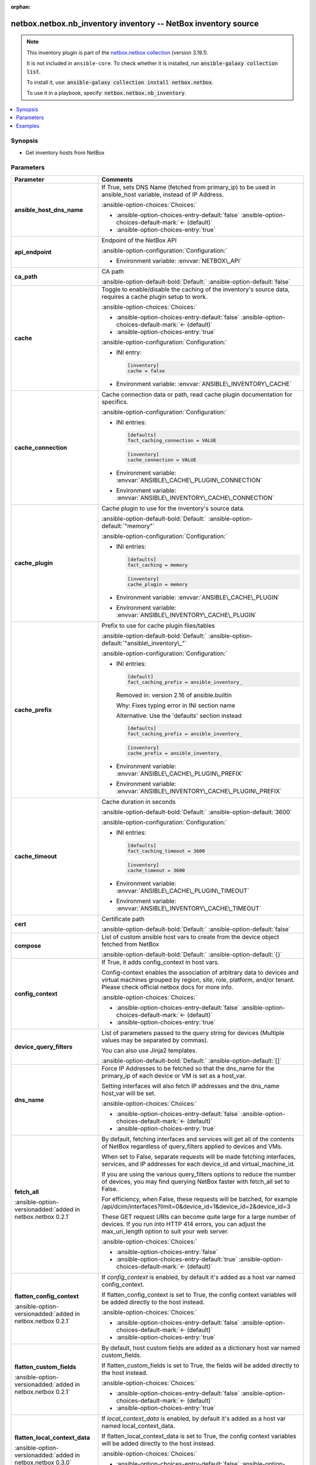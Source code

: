 
.. Document meta

:orphan:

.. |antsibull-internal-nbsp| unicode:: 0xA0
    :trim:

.. meta::
  :antsibull-docs: 2.11.0

.. Anchors

.. _ansible_collections.netbox.netbox.nb_inventory_inventory:

.. Anchors: short name for ansible.builtin

.. Title

netbox.netbox.nb_inventory inventory -- NetBox inventory source
+++++++++++++++++++++++++++++++++++++++++++++++++++++++++++++++

.. Collection note

.. note::
    This inventory plugin is part of the `netbox.netbox collection <https://galaxy.ansible.com/ui/repo/published/netbox/netbox/>`_ (version 3.19.1).

    It is not included in ``ansible-core``.
    To check whether it is installed, run :code:`ansible-galaxy collection list`.

    To install it, use: :code:`ansible-galaxy collection install netbox.netbox`.

    To use it in a playbook, specify: :code:`netbox.netbox.nb_inventory`.

.. version_added


.. contents::
   :local:
   :depth: 1

.. Deprecated


Synopsis
--------

.. Description

- Get inventory hosts from NetBox


.. Aliases


.. Requirements






.. Options

Parameters
----------

.. tabularcolumns:: \X{1}{3}\X{2}{3}

.. list-table::
  :width: 100%
  :widths: auto
  :header-rows: 1
  :class: longtable ansible-option-table

  * - Parameter
    - Comments

  * - .. raw:: html

        <div class="ansible-option-cell">
        <div class="ansibleOptionAnchor" id="parameter-ansible_host_dns_name"></div>

      .. _ansible_collections.netbox.netbox.nb_inventory_inventory__parameter-ansible_host_dns_name:

      .. rst-class:: ansible-option-title

      **ansible_host_dns_name**

      .. raw:: html

        <a class="ansibleOptionLink" href="#parameter-ansible_host_dns_name" title="Permalink to this option"></a>

      .. ansible-option-type-line::

        :ansible-option-type:`boolean`




      .. raw:: html

        </div>

    - .. raw:: html

        <div class="ansible-option-cell">

      If True, sets DNS Name (fetched from primary\_ip) to be used in ansible\_host variable, instead of IP Address.


      .. rst-class:: ansible-option-line

      :ansible-option-choices:`Choices:`

      - :ansible-option-choices-entry-default:`false` :ansible-option-choices-default-mark:`← (default)`
      - :ansible-option-choices-entry:`true`


      .. raw:: html

        </div>

  * - .. raw:: html

        <div class="ansible-option-cell">
        <div class="ansibleOptionAnchor" id="parameter-api_endpoint"></div>

      .. _ansible_collections.netbox.netbox.nb_inventory_inventory__parameter-api_endpoint:

      .. rst-class:: ansible-option-title

      **api_endpoint**

      .. raw:: html

        <a class="ansibleOptionLink" href="#parameter-api_endpoint" title="Permalink to this option"></a>

      .. ansible-option-type-line::

        :ansible-option-type:`string` / :ansible-option-required:`required`




      .. raw:: html

        </div>

    - .. raw:: html

        <div class="ansible-option-cell">

      Endpoint of the NetBox API


      .. rst-class:: ansible-option-line

      :ansible-option-configuration:`Configuration:`

      - Environment variable: :envvar:`NETBOX\_API`


      .. raw:: html

        </div>

  * - .. raw:: html

        <div class="ansible-option-cell">
        <div class="ansibleOptionAnchor" id="parameter-ca_path"></div>

      .. _ansible_collections.netbox.netbox.nb_inventory_inventory__parameter-ca_path:

      .. rst-class:: ansible-option-title

      **ca_path**

      .. raw:: html

        <a class="ansibleOptionLink" href="#parameter-ca_path" title="Permalink to this option"></a>

      .. ansible-option-type-line::

        :ansible-option-type:`string`




      .. raw:: html

        </div>

    - .. raw:: html

        <div class="ansible-option-cell">

      CA path


      .. rst-class:: ansible-option-line

      :ansible-option-default-bold:`Default:` :ansible-option-default:`false`

      .. raw:: html

        </div>

  * - .. raw:: html

        <div class="ansible-option-cell">
        <div class="ansibleOptionAnchor" id="parameter-cache"></div>

      .. _ansible_collections.netbox.netbox.nb_inventory_inventory__parameter-cache:

      .. rst-class:: ansible-option-title

      **cache**

      .. raw:: html

        <a class="ansibleOptionLink" href="#parameter-cache" title="Permalink to this option"></a>

      .. ansible-option-type-line::

        :ansible-option-type:`boolean`




      .. raw:: html

        </div>

    - .. raw:: html

        <div class="ansible-option-cell">

      Toggle to enable/disable the caching of the inventory's source data, requires a cache plugin setup to work.


      .. rst-class:: ansible-option-line

      :ansible-option-choices:`Choices:`

      - :ansible-option-choices-entry-default:`false` :ansible-option-choices-default-mark:`← (default)`
      - :ansible-option-choices-entry:`true`


      .. rst-class:: ansible-option-line

      :ansible-option-configuration:`Configuration:`

      - INI entry:

        .. code-block::

          [inventory]
          cache = false


      - Environment variable: :envvar:`ANSIBLE\_INVENTORY\_CACHE`


      .. raw:: html

        </div>

  * - .. raw:: html

        <div class="ansible-option-cell">
        <div class="ansibleOptionAnchor" id="parameter-cache_connection"></div>

      .. _ansible_collections.netbox.netbox.nb_inventory_inventory__parameter-cache_connection:

      .. rst-class:: ansible-option-title

      **cache_connection**

      .. raw:: html

        <a class="ansibleOptionLink" href="#parameter-cache_connection" title="Permalink to this option"></a>

      .. ansible-option-type-line::

        :ansible-option-type:`string`




      .. raw:: html

        </div>

    - .. raw:: html

        <div class="ansible-option-cell">

      Cache connection data or path, read cache plugin documentation for specifics.


      .. rst-class:: ansible-option-line

      :ansible-option-configuration:`Configuration:`

      - INI entries:

        .. code-block::

          [defaults]
          fact_caching_connection = VALUE



        .. code-block::

          [inventory]
          cache_connection = VALUE


      - Environment variable: :envvar:`ANSIBLE\_CACHE\_PLUGIN\_CONNECTION`

      - Environment variable: :envvar:`ANSIBLE\_INVENTORY\_CACHE\_CONNECTION`


      .. raw:: html

        </div>

  * - .. raw:: html

        <div class="ansible-option-cell">
        <div class="ansibleOptionAnchor" id="parameter-cache_plugin"></div>

      .. _ansible_collections.netbox.netbox.nb_inventory_inventory__parameter-cache_plugin:

      .. rst-class:: ansible-option-title

      **cache_plugin**

      .. raw:: html

        <a class="ansibleOptionLink" href="#parameter-cache_plugin" title="Permalink to this option"></a>

      .. ansible-option-type-line::

        :ansible-option-type:`string`




      .. raw:: html

        </div>

    - .. raw:: html

        <div class="ansible-option-cell">

      Cache plugin to use for the inventory's source data.


      .. rst-class:: ansible-option-line

      :ansible-option-default-bold:`Default:` :ansible-option-default:`"memory"`

      .. rst-class:: ansible-option-line

      :ansible-option-configuration:`Configuration:`

      - INI entries:

        .. code-block::

          [defaults]
          fact_caching = memory



        .. code-block::

          [inventory]
          cache_plugin = memory


      - Environment variable: :envvar:`ANSIBLE\_CACHE\_PLUGIN`

      - Environment variable: :envvar:`ANSIBLE\_INVENTORY\_CACHE\_PLUGIN`


      .. raw:: html

        </div>

  * - .. raw:: html

        <div class="ansible-option-cell">
        <div class="ansibleOptionAnchor" id="parameter-cache_prefix"></div>

      .. _ansible_collections.netbox.netbox.nb_inventory_inventory__parameter-cache_prefix:

      .. rst-class:: ansible-option-title

      **cache_prefix**

      .. raw:: html

        <a class="ansibleOptionLink" href="#parameter-cache_prefix" title="Permalink to this option"></a>

      .. ansible-option-type-line::

        :ansible-option-type:`string`




      .. raw:: html

        </div>

    - .. raw:: html

        <div class="ansible-option-cell">

      Prefix to use for cache plugin files/tables


      .. rst-class:: ansible-option-line

      :ansible-option-default-bold:`Default:` :ansible-option-default:`"ansible\_inventory\_"`

      .. rst-class:: ansible-option-line

      :ansible-option-configuration:`Configuration:`

      - INI entries:

        .. code-block::

          [default]
          fact_caching_prefix = ansible_inventory_


        Removed in: version 2.16 of ansible.builtin


        Why: Fixes typing error in INI section name

        Alternative: Use the 'defaults' section instead



        .. code-block::

          [defaults]
          fact_caching_prefix = ansible_inventory_



        .. code-block::

          [inventory]
          cache_prefix = ansible_inventory_


      - Environment variable: :envvar:`ANSIBLE\_CACHE\_PLUGIN\_PREFIX`

      - Environment variable: :envvar:`ANSIBLE\_INVENTORY\_CACHE\_PLUGIN\_PREFIX`


      .. raw:: html

        </div>

  * - .. raw:: html

        <div class="ansible-option-cell">
        <div class="ansibleOptionAnchor" id="parameter-cache_timeout"></div>

      .. _ansible_collections.netbox.netbox.nb_inventory_inventory__parameter-cache_timeout:

      .. rst-class:: ansible-option-title

      **cache_timeout**

      .. raw:: html

        <a class="ansibleOptionLink" href="#parameter-cache_timeout" title="Permalink to this option"></a>

      .. ansible-option-type-line::

        :ansible-option-type:`integer`




      .. raw:: html

        </div>

    - .. raw:: html

        <div class="ansible-option-cell">

      Cache duration in seconds


      .. rst-class:: ansible-option-line

      :ansible-option-default-bold:`Default:` :ansible-option-default:`3600`

      .. rst-class:: ansible-option-line

      :ansible-option-configuration:`Configuration:`

      - INI entries:

        .. code-block::

          [defaults]
          fact_caching_timeout = 3600



        .. code-block::

          [inventory]
          cache_timeout = 3600


      - Environment variable: :envvar:`ANSIBLE\_CACHE\_PLUGIN\_TIMEOUT`

      - Environment variable: :envvar:`ANSIBLE\_INVENTORY\_CACHE\_TIMEOUT`


      .. raw:: html

        </div>

  * - .. raw:: html

        <div class="ansible-option-cell">
        <div class="ansibleOptionAnchor" id="parameter-cert"></div>

      .. _ansible_collections.netbox.netbox.nb_inventory_inventory__parameter-cert:

      .. rst-class:: ansible-option-title

      **cert**

      .. raw:: html

        <a class="ansibleOptionLink" href="#parameter-cert" title="Permalink to this option"></a>

      .. ansible-option-type-line::

        :ansible-option-type:`string`




      .. raw:: html

        </div>

    - .. raw:: html

        <div class="ansible-option-cell">

      Certificate path


      .. rst-class:: ansible-option-line

      :ansible-option-default-bold:`Default:` :ansible-option-default:`false`

      .. raw:: html

        </div>

  * - .. raw:: html

        <div class="ansible-option-cell">
        <div class="ansibleOptionAnchor" id="parameter-compose"></div>

      .. _ansible_collections.netbox.netbox.nb_inventory_inventory__parameter-compose:

      .. rst-class:: ansible-option-title

      **compose**

      .. raw:: html

        <a class="ansibleOptionLink" href="#parameter-compose" title="Permalink to this option"></a>

      .. ansible-option-type-line::

        :ansible-option-type:`dictionary`




      .. raw:: html

        </div>

    - .. raw:: html

        <div class="ansible-option-cell">

      List of custom ansible host vars to create from the device object fetched from NetBox


      .. rst-class:: ansible-option-line

      :ansible-option-default-bold:`Default:` :ansible-option-default:`{}`

      .. raw:: html

        </div>

  * - .. raw:: html

        <div class="ansible-option-cell">
        <div class="ansibleOptionAnchor" id="parameter-config_context"></div>

      .. _ansible_collections.netbox.netbox.nb_inventory_inventory__parameter-config_context:

      .. rst-class:: ansible-option-title

      **config_context**

      .. raw:: html

        <a class="ansibleOptionLink" href="#parameter-config_context" title="Permalink to this option"></a>

      .. ansible-option-type-line::

        :ansible-option-type:`boolean`




      .. raw:: html

        </div>

    - .. raw:: html

        <div class="ansible-option-cell">

      If True, it adds config\_context in host vars.

      Config-context enables the association of arbitrary data to devices and virtual machines grouped by region, site, role, platform, and/or tenant. Please check official netbox docs for more info.


      .. rst-class:: ansible-option-line

      :ansible-option-choices:`Choices:`

      - :ansible-option-choices-entry-default:`false` :ansible-option-choices-default-mark:`← (default)`
      - :ansible-option-choices-entry:`true`


      .. raw:: html

        </div>

  * - .. raw:: html

        <div class="ansible-option-cell">
        <div class="ansibleOptionAnchor" id="parameter-device_query_filters"></div>

      .. _ansible_collections.netbox.netbox.nb_inventory_inventory__parameter-device_query_filters:

      .. rst-class:: ansible-option-title

      **device_query_filters**

      .. raw:: html

        <a class="ansibleOptionLink" href="#parameter-device_query_filters" title="Permalink to this option"></a>

      .. ansible-option-type-line::

        :ansible-option-type:`list` / :ansible-option-elements:`elements=string`




      .. raw:: html

        </div>

    - .. raw:: html

        <div class="ansible-option-cell">

      List of parameters passed to the query string for devices (Multiple values may be separated by commas).

      You can also use Jinja2 templates.


      .. rst-class:: ansible-option-line

      :ansible-option-default-bold:`Default:` :ansible-option-default:`[]`

      .. raw:: html

        </div>

  * - .. raw:: html

        <div class="ansible-option-cell">
        <div class="ansibleOptionAnchor" id="parameter-dns_name"></div>

      .. _ansible_collections.netbox.netbox.nb_inventory_inventory__parameter-dns_name:

      .. rst-class:: ansible-option-title

      **dns_name**

      .. raw:: html

        <a class="ansibleOptionLink" href="#parameter-dns_name" title="Permalink to this option"></a>

      .. ansible-option-type-line::

        :ansible-option-type:`boolean`




      .. raw:: html

        </div>

    - .. raw:: html

        <div class="ansible-option-cell">

      Force IP Addresses to be fetched so that the dns\_name for the primary\_ip of each device or VM is set as a host\_var.

      Setting interfaces will also fetch IP addresses and the dns\_name host\_var will be set.


      .. rst-class:: ansible-option-line

      :ansible-option-choices:`Choices:`

      - :ansible-option-choices-entry-default:`false` :ansible-option-choices-default-mark:`← (default)`
      - :ansible-option-choices-entry:`true`


      .. raw:: html

        </div>

  * - .. raw:: html

        <div class="ansible-option-cell">
        <div class="ansibleOptionAnchor" id="parameter-fetch_all"></div>

      .. _ansible_collections.netbox.netbox.nb_inventory_inventory__parameter-fetch_all:

      .. rst-class:: ansible-option-title

      **fetch_all**

      .. raw:: html

        <a class="ansibleOptionLink" href="#parameter-fetch_all" title="Permalink to this option"></a>

      .. ansible-option-type-line::

        :ansible-option-type:`boolean`

      :ansible-option-versionadded:`added in netbox.netbox 0.2.1`





      .. raw:: html

        </div>

    - .. raw:: html

        <div class="ansible-option-cell">

      By default, fetching interfaces and services will get all of the contents of NetBox regardless of query\_filters applied to devices and VMs.

      When set to False, separate requests will be made fetching interfaces, services, and IP addresses for each device\_id and virtual\_machine\_id.

      If you are using the various query\_filters options to reduce the number of devices, you may find querying NetBox faster with fetch\_all set to False.

      For efficiency, when False, these requests will be batched, for example /api/dcim/interfaces?limit=0&device\_id=1&device\_id=2&device\_id=3

      These GET request URIs can become quite large for a large number of devices. If you run into HTTP 414 errors, you can adjust the max\_uri\_length option to suit your web server.


      .. rst-class:: ansible-option-line

      :ansible-option-choices:`Choices:`

      - :ansible-option-choices-entry:`false`
      - :ansible-option-choices-entry-default:`true` :ansible-option-choices-default-mark:`← (default)`


      .. raw:: html

        </div>

  * - .. raw:: html

        <div class="ansible-option-cell">
        <div class="ansibleOptionAnchor" id="parameter-flatten_config_context"></div>

      .. _ansible_collections.netbox.netbox.nb_inventory_inventory__parameter-flatten_config_context:

      .. rst-class:: ansible-option-title

      **flatten_config_context**

      .. raw:: html

        <a class="ansibleOptionLink" href="#parameter-flatten_config_context" title="Permalink to this option"></a>

      .. ansible-option-type-line::

        :ansible-option-type:`boolean`

      :ansible-option-versionadded:`added in netbox.netbox 0.2.1`





      .. raw:: html

        </div>

    - .. raw:: html

        <div class="ansible-option-cell">

      If \ :emphasis:`config\_context`\  is enabled, by default it's added as a host var named config\_context.

      If flatten\_config\_context is set to True, the config context variables will be added directly to the host instead.


      .. rst-class:: ansible-option-line

      :ansible-option-choices:`Choices:`

      - :ansible-option-choices-entry-default:`false` :ansible-option-choices-default-mark:`← (default)`
      - :ansible-option-choices-entry:`true`


      .. raw:: html

        </div>

  * - .. raw:: html

        <div class="ansible-option-cell">
        <div class="ansibleOptionAnchor" id="parameter-flatten_custom_fields"></div>

      .. _ansible_collections.netbox.netbox.nb_inventory_inventory__parameter-flatten_custom_fields:

      .. rst-class:: ansible-option-title

      **flatten_custom_fields**

      .. raw:: html

        <a class="ansibleOptionLink" href="#parameter-flatten_custom_fields" title="Permalink to this option"></a>

      .. ansible-option-type-line::

        :ansible-option-type:`boolean`

      :ansible-option-versionadded:`added in netbox.netbox 0.2.1`





      .. raw:: html

        </div>

    - .. raw:: html

        <div class="ansible-option-cell">

      By default, host custom fields are added as a dictionary host var named custom\_fields.

      If flatten\_custom\_fields is set to True, the fields will be added directly to the host instead.


      .. rst-class:: ansible-option-line

      :ansible-option-choices:`Choices:`

      - :ansible-option-choices-entry-default:`false` :ansible-option-choices-default-mark:`← (default)`
      - :ansible-option-choices-entry:`true`


      .. raw:: html

        </div>

  * - .. raw:: html

        <div class="ansible-option-cell">
        <div class="ansibleOptionAnchor" id="parameter-flatten_local_context_data"></div>

      .. _ansible_collections.netbox.netbox.nb_inventory_inventory__parameter-flatten_local_context_data:

      .. rst-class:: ansible-option-title

      **flatten_local_context_data**

      .. raw:: html

        <a class="ansibleOptionLink" href="#parameter-flatten_local_context_data" title="Permalink to this option"></a>

      .. ansible-option-type-line::

        :ansible-option-type:`boolean`

      :ansible-option-versionadded:`added in netbox.netbox 0.3.0`





      .. raw:: html

        </div>

    - .. raw:: html

        <div class="ansible-option-cell">

      If \ :emphasis:`local\_context\_data`\  is enabled, by default it's added as a host var named local\_context\_data.

      If flatten\_local\_context\_data is set to True, the config context variables will be added directly to the host instead.


      .. rst-class:: ansible-option-line

      :ansible-option-choices:`Choices:`

      - :ansible-option-choices-entry-default:`false` :ansible-option-choices-default-mark:`← (default)`
      - :ansible-option-choices-entry:`true`


      .. raw:: html

        </div>

  * - .. raw:: html

        <div class="ansible-option-cell">
        <div class="ansibleOptionAnchor" id="parameter-follow_redirects"></div>

      .. _ansible_collections.netbox.netbox.nb_inventory_inventory__parameter-follow_redirects:

      .. rst-class:: ansible-option-title

      **follow_redirects**

      .. raw:: html

        <a class="ansibleOptionLink" href="#parameter-follow_redirects" title="Permalink to this option"></a>

      .. ansible-option-type-line::

        :ansible-option-type:`string`




      .. raw:: html

        </div>

    - .. raw:: html

        <div class="ansible-option-cell">

      Determine how redirects are followed.

      By default, \ :emphasis:`follow\_redirects`\  is set to uses urllib2 default behavior.


      .. rst-class:: ansible-option-line

      :ansible-option-choices:`Choices:`

      - :ansible-option-choices-entry-default:`"urllib2"` :ansible-option-choices-default-mark:`← (default)`
      - :ansible-option-choices-entry:`"all"`
      - :ansible-option-choices-entry:`"yes"`
      - :ansible-option-choices-entry:`"safe"`
      - :ansible-option-choices-entry:`"none"`


      .. raw:: html

        </div>

  * - .. raw:: html

        <div class="ansible-option-cell">
        <div class="ansibleOptionAnchor" id="parameter-group_by"></div>

      .. _ansible_collections.netbox.netbox.nb_inventory_inventory__parameter-group_by:

      .. rst-class:: ansible-option-title

      **group_by**

      .. raw:: html

        <a class="ansibleOptionLink" href="#parameter-group_by" title="Permalink to this option"></a>

      .. ansible-option-type-line::

        :ansible-option-type:`list` / :ansible-option-elements:`elements=string`




      .. raw:: html

        </div>

    - .. raw:: html

        <div class="ansible-option-cell">

      Keys used to create groups. The \ :emphasis:`plurals`\  and \ :emphasis:`racks`\  options control which of these are valid.

      \ :emphasis:`rack\_group`\  is supported on NetBox versions 2.10 or lower only

      \ :emphasis:`location`\  is supported on NetBox versions 2.11 or higher only


      .. rst-class:: ansible-option-line

      :ansible-option-choices:`Choices:`

      - :ansible-option-choices-entry:`"sites"`
      - :ansible-option-choices-entry:`"site"`
      - :ansible-option-choices-entry:`"location"`
      - :ansible-option-choices-entry:`"tenants"`
      - :ansible-option-choices-entry:`"tenant"`
      - :ansible-option-choices-entry:`"racks"`
      - :ansible-option-choices-entry:`"rack"`
      - :ansible-option-choices-entry:`"rack\_group"`
      - :ansible-option-choices-entry:`"rack\_role"`
      - :ansible-option-choices-entry:`"tags"`
      - :ansible-option-choices-entry:`"tag"`
      - :ansible-option-choices-entry:`"device\_roles"`
      - :ansible-option-choices-entry:`"role"`
      - :ansible-option-choices-entry:`"device\_types"`
      - :ansible-option-choices-entry:`"device\_type"`
      - :ansible-option-choices-entry:`"manufacturers"`
      - :ansible-option-choices-entry:`"manufacturer"`
      - :ansible-option-choices-entry:`"platforms"`
      - :ansible-option-choices-entry:`"platform"`
      - :ansible-option-choices-entry:`"region"`
      - :ansible-option-choices-entry:`"site\_group"`
      - :ansible-option-choices-entry:`"cluster"`
      - :ansible-option-choices-entry:`"cluster\_type"`
      - :ansible-option-choices-entry:`"cluster\_group"`
      - :ansible-option-choices-entry:`"is\_virtual"`
      - :ansible-option-choices-entry:`"services"`
      - :ansible-option-choices-entry:`"status"`
      - :ansible-option-choices-entry:`"time\_zone"`
      - :ansible-option-choices-entry:`"utc\_offset"`
      - :ansible-option-choices-entry:`"facility"`


      .. rst-class:: ansible-option-line

      :ansible-option-default-bold:`Default:` :ansible-option-default:`[]`

      .. raw:: html

        </div>

  * - .. raw:: html

        <div class="ansible-option-cell">
        <div class="ansibleOptionAnchor" id="parameter-group_names_raw"></div>

      .. _ansible_collections.netbox.netbox.nb_inventory_inventory__parameter-group_names_raw:

      .. rst-class:: ansible-option-title

      **group_names_raw**

      .. raw:: html

        <a class="ansibleOptionLink" href="#parameter-group_names_raw" title="Permalink to this option"></a>

      .. ansible-option-type-line::

        :ansible-option-type:`boolean`

      :ansible-option-versionadded:`added in netbox.netbox 0.2.0`





      .. raw:: html

        </div>

    - .. raw:: html

        <div class="ansible-option-cell">

      Will not add the group\_by choice name to the group names


      .. rst-class:: ansible-option-line

      :ansible-option-choices:`Choices:`

      - :ansible-option-choices-entry-default:`false` :ansible-option-choices-default-mark:`← (default)`
      - :ansible-option-choices-entry:`true`


      .. raw:: html

        </div>

  * - .. raw:: html

        <div class="ansible-option-cell">
        <div class="ansibleOptionAnchor" id="parameter-groups"></div>

      .. _ansible_collections.netbox.netbox.nb_inventory_inventory__parameter-groups:

      .. rst-class:: ansible-option-title

      **groups**

      .. raw:: html

        <a class="ansibleOptionLink" href="#parameter-groups" title="Permalink to this option"></a>

      .. ansible-option-type-line::

        :ansible-option-type:`dictionary`




      .. raw:: html

        </div>

    - .. raw:: html

        <div class="ansible-option-cell">

      Add hosts to group based on Jinja2 conditionals.


      .. rst-class:: ansible-option-line

      :ansible-option-default-bold:`Default:` :ansible-option-default:`{}`

      .. raw:: html

        </div>

  * - .. raw:: html

        <div class="ansible-option-cell">
        <div class="ansibleOptionAnchor" id="parameter-interfaces"></div>

      .. _ansible_collections.netbox.netbox.nb_inventory_inventory__parameter-interfaces:

      .. rst-class:: ansible-option-title

      **interfaces**

      .. raw:: html

        <a class="ansibleOptionLink" href="#parameter-interfaces" title="Permalink to this option"></a>

      .. ansible-option-type-line::

        :ansible-option-type:`boolean`

      :ansible-option-versionadded:`added in netbox.netbox 0.1.7`





      .. raw:: html

        </div>

    - .. raw:: html

        <div class="ansible-option-cell">

      If True, it adds the device or virtual machine interface information in host vars.


      .. rst-class:: ansible-option-line

      :ansible-option-choices:`Choices:`

      - :ansible-option-choices-entry-default:`false` :ansible-option-choices-default-mark:`← (default)`
      - :ansible-option-choices-entry:`true`


      .. raw:: html

        </div>

  * - .. raw:: html

        <div class="ansible-option-cell">
        <div class="ansibleOptionAnchor" id="parameter-key"></div>

      .. _ansible_collections.netbox.netbox.nb_inventory_inventory__parameter-key:

      .. rst-class:: ansible-option-title

      **key**

      .. raw:: html

        <a class="ansibleOptionLink" href="#parameter-key" title="Permalink to this option"></a>

      .. ansible-option-type-line::

        :ansible-option-type:`string`




      .. raw:: html

        </div>

    - .. raw:: html

        <div class="ansible-option-cell">

      Certificate key path


      .. rst-class:: ansible-option-line

      :ansible-option-default-bold:`Default:` :ansible-option-default:`false`

      .. raw:: html

        </div>

  * - .. raw:: html

        <div class="ansible-option-cell">
        <div class="ansibleOptionAnchor" id="parameter-keyed_groups"></div>

      .. _ansible_collections.netbox.netbox.nb_inventory_inventory__parameter-keyed_groups:

      .. rst-class:: ansible-option-title

      **keyed_groups**

      .. raw:: html

        <a class="ansibleOptionLink" href="#parameter-keyed_groups" title="Permalink to this option"></a>

      .. ansible-option-type-line::

        :ansible-option-type:`list` / :ansible-option-elements:`elements=dictionary`




      .. raw:: html

        </div>

    - .. raw:: html

        <div class="ansible-option-cell">

      Add hosts to group based on the values of a variable.


      .. rst-class:: ansible-option-line

      :ansible-option-default-bold:`Default:` :ansible-option-default:`[]`

      .. raw:: html

        </div>
    
  * - .. raw:: html

        <div class="ansible-option-indent"></div><div class="ansible-option-cell">
        <div class="ansibleOptionAnchor" id="parameter-keyed_groups/default_value"></div>

      .. raw:: latex

        \hspace{0.02\textwidth}\begin{minipage}[t]{0.3\textwidth}

      .. _ansible_collections.netbox.netbox.nb_inventory_inventory__parameter-keyed_groups/default_value:

      .. rst-class:: ansible-option-title

      **default_value**

      .. raw:: html

        <a class="ansibleOptionLink" href="#parameter-keyed_groups/default_value" title="Permalink to this option"></a>

      .. ansible-option-type-line::

        :ansible-option-type:`string`

      :ansible-option-versionadded:`added in ansible-core 2.12`





      .. raw:: html

        </div>

      .. raw:: latex

        \end{minipage}

    - .. raw:: html

        <div class="ansible-option-indent-desc"></div><div class="ansible-option-cell">

      The default value when the host variable's value is an empty string.

      This option is mutually exclusive with \ :literal:`trailing\_separator`\ .


      .. raw:: html

        </div>

  * - .. raw:: html

        <div class="ansible-option-indent"></div><div class="ansible-option-cell">
        <div class="ansibleOptionAnchor" id="parameter-keyed_groups/key"></div>

      .. raw:: latex

        \hspace{0.02\textwidth}\begin{minipage}[t]{0.3\textwidth}

      .. _ansible_collections.netbox.netbox.nb_inventory_inventory__parameter-keyed_groups/key:

      .. rst-class:: ansible-option-title

      **key**

      .. raw:: html

        <a class="ansibleOptionLink" href="#parameter-keyed_groups/key" title="Permalink to this option"></a>

      .. ansible-option-type-line::

        :ansible-option-type:`string`




      .. raw:: html

        </div>

      .. raw:: latex

        \end{minipage}

    - .. raw:: html

        <div class="ansible-option-indent-desc"></div><div class="ansible-option-cell">

      The key from input dictionary used to generate groups


      .. raw:: html

        </div>

  * - .. raw:: html

        <div class="ansible-option-indent"></div><div class="ansible-option-cell">
        <div class="ansibleOptionAnchor" id="parameter-keyed_groups/parent_group"></div>

      .. raw:: latex

        \hspace{0.02\textwidth}\begin{minipage}[t]{0.3\textwidth}

      .. _ansible_collections.netbox.netbox.nb_inventory_inventory__parameter-keyed_groups/parent_group:

      .. rst-class:: ansible-option-title

      **parent_group**

      .. raw:: html

        <a class="ansibleOptionLink" href="#parameter-keyed_groups/parent_group" title="Permalink to this option"></a>

      .. ansible-option-type-line::

        :ansible-option-type:`string`




      .. raw:: html

        </div>

      .. raw:: latex

        \end{minipage}

    - .. raw:: html

        <div class="ansible-option-indent-desc"></div><div class="ansible-option-cell">

      parent group for keyed group


      .. raw:: html

        </div>

  * - .. raw:: html

        <div class="ansible-option-indent"></div><div class="ansible-option-cell">
        <div class="ansibleOptionAnchor" id="parameter-keyed_groups/prefix"></div>

      .. raw:: latex

        \hspace{0.02\textwidth}\begin{minipage}[t]{0.3\textwidth}

      .. _ansible_collections.netbox.netbox.nb_inventory_inventory__parameter-keyed_groups/prefix:

      .. rst-class:: ansible-option-title

      **prefix**

      .. raw:: html

        <a class="ansibleOptionLink" href="#parameter-keyed_groups/prefix" title="Permalink to this option"></a>

      .. ansible-option-type-line::

        :ansible-option-type:`string`




      .. raw:: html

        </div>

      .. raw:: latex

        \end{minipage}

    - .. raw:: html

        <div class="ansible-option-indent-desc"></div><div class="ansible-option-cell">

      A keyed group name will start with this prefix


      .. rst-class:: ansible-option-line

      :ansible-option-default-bold:`Default:` :ansible-option-default:`""`

      .. raw:: html

        </div>

  * - .. raw:: html

        <div class="ansible-option-indent"></div><div class="ansible-option-cell">
        <div class="ansibleOptionAnchor" id="parameter-keyed_groups/separator"></div>

      .. raw:: latex

        \hspace{0.02\textwidth}\begin{minipage}[t]{0.3\textwidth}

      .. _ansible_collections.netbox.netbox.nb_inventory_inventory__parameter-keyed_groups/separator:

      .. rst-class:: ansible-option-title

      **separator**

      .. raw:: html

        <a class="ansibleOptionLink" href="#parameter-keyed_groups/separator" title="Permalink to this option"></a>

      .. ansible-option-type-line::

        :ansible-option-type:`string`




      .. raw:: html

        </div>

      .. raw:: latex

        \end{minipage}

    - .. raw:: html

        <div class="ansible-option-indent-desc"></div><div class="ansible-option-cell">

      separator used to build the keyed group name


      .. rst-class:: ansible-option-line

      :ansible-option-default-bold:`Default:` :ansible-option-default:`"\_"`

      .. raw:: html

        </div>

  * - .. raw:: html

        <div class="ansible-option-indent"></div><div class="ansible-option-cell">
        <div class="ansibleOptionAnchor" id="parameter-keyed_groups/trailing_separator"></div>

      .. raw:: latex

        \hspace{0.02\textwidth}\begin{minipage}[t]{0.3\textwidth}

      .. _ansible_collections.netbox.netbox.nb_inventory_inventory__parameter-keyed_groups/trailing_separator:

      .. rst-class:: ansible-option-title

      **trailing_separator**

      .. raw:: html

        <a class="ansibleOptionLink" href="#parameter-keyed_groups/trailing_separator" title="Permalink to this option"></a>

      .. ansible-option-type-line::

        :ansible-option-type:`boolean`

      :ansible-option-versionadded:`added in ansible-core 2.12`





      .. raw:: html

        </div>

      .. raw:: latex

        \end{minipage}

    - .. raw:: html

        <div class="ansible-option-indent-desc"></div><div class="ansible-option-cell">

      Set this option to \ :emphasis:`False`\  to omit the \ :literal:`separator`\  after the host variable when the value is an empty string.

      This option is mutually exclusive with \ :literal:`default\_value`\ .


      .. rst-class:: ansible-option-line

      :ansible-option-choices:`Choices:`

      - :ansible-option-choices-entry:`false`
      - :ansible-option-choices-entry-default:`true` :ansible-option-choices-default-mark:`← (default)`


      .. raw:: html

        </div>


  * - .. raw:: html

        <div class="ansible-option-cell">
        <div class="ansibleOptionAnchor" id="parameter-leading_separator"></div>

      .. _ansible_collections.netbox.netbox.nb_inventory_inventory__parameter-leading_separator:

      .. rst-class:: ansible-option-title

      **leading_separator**

      .. raw:: html

        <a class="ansibleOptionLink" href="#parameter-leading_separator" title="Permalink to this option"></a>

      .. ansible-option-type-line::

        :ansible-option-type:`boolean`

      :ansible-option-versionadded:`added in ansible-core 2.11`





      .. raw:: html

        </div>

    - .. raw:: html

        <div class="ansible-option-cell">

      Use in conjunction with keyed\_groups.

      By default, a keyed group that does not have a prefix or a separator provided will have a name that starts with an underscore.

      This is because the default prefix is "" and the default separator is "\_".

      Set this option to False to omit the leading underscore (or other separator) if no prefix is given.

      If the group name is derived from a mapping the separator is still used to concatenate the items.

      To not use a separator in the group name at all, set the separator for the keyed group to an empty string instead.


      .. rst-class:: ansible-option-line

      :ansible-option-choices:`Choices:`

      - :ansible-option-choices-entry:`false`
      - :ansible-option-choices-entry-default:`true` :ansible-option-choices-default-mark:`← (default)`


      .. raw:: html

        </div>

  * - .. raw:: html

        <div class="ansible-option-cell">
        <div class="ansibleOptionAnchor" id="parameter-max_uri_length"></div>

      .. _ansible_collections.netbox.netbox.nb_inventory_inventory__parameter-max_uri_length:

      .. rst-class:: ansible-option-title

      **max_uri_length**

      .. raw:: html

        <a class="ansibleOptionLink" href="#parameter-max_uri_length" title="Permalink to this option"></a>

      .. ansible-option-type-line::

        :ansible-option-type:`integer`

      :ansible-option-versionadded:`added in netbox.netbox 0.2.1`





      .. raw:: html

        </div>

    - .. raw:: html

        <div class="ansible-option-cell">

      When fetch\_all is False, GET requests to NetBox may become quite long and return a HTTP 414 (URI Too Long).

      You can adjust this option to be smaller to avoid 414 errors, or larger for a reduced number of requests.


      .. rst-class:: ansible-option-line

      :ansible-option-default-bold:`Default:` :ansible-option-default:`4000`

      .. raw:: html

        </div>

  * - .. raw:: html

        <div class="ansible-option-cell">
        <div class="ansibleOptionAnchor" id="parameter-oob_ip_as_primary_ip"></div>

      .. _ansible_collections.netbox.netbox.nb_inventory_inventory__parameter-oob_ip_as_primary_ip:

      .. rst-class:: ansible-option-title

      **oob_ip_as_primary_ip**

      .. raw:: html

        <a class="ansibleOptionLink" href="#parameter-oob_ip_as_primary_ip" title="Permalink to this option"></a>

      .. ansible-option-type-line::

        :ansible-option-type:`boolean`




      .. raw:: html

        </div>

    - .. raw:: html

        <div class="ansible-option-cell">

      Use out of band IP as \`ansible host\`


      .. rst-class:: ansible-option-line

      :ansible-option-choices:`Choices:`

      - :ansible-option-choices-entry-default:`false` :ansible-option-choices-default-mark:`← (default)`
      - :ansible-option-choices-entry:`true`


      .. raw:: html

        </div>

  * - .. raw:: html

        <div class="ansible-option-cell">
        <div class="ansibleOptionAnchor" id="parameter-plugin"></div>

      .. _ansible_collections.netbox.netbox.nb_inventory_inventory__parameter-plugin:

      .. rst-class:: ansible-option-title

      **plugin**

      .. raw:: html

        <a class="ansibleOptionLink" href="#parameter-plugin" title="Permalink to this option"></a>

      .. ansible-option-type-line::

        :ansible-option-type:`string` / :ansible-option-required:`required`




      .. raw:: html

        </div>

    - .. raw:: html

        <div class="ansible-option-cell">

      token that ensures this is a source file for the 'netbox' plugin.


      .. rst-class:: ansible-option-line

      :ansible-option-choices:`Choices:`

      - :ansible-option-choices-entry:`"netbox.netbox.nb\_inventory"`


      .. raw:: html

        </div>

  * - .. raw:: html

        <div class="ansible-option-cell">
        <div class="ansibleOptionAnchor" id="parameter-plurals"></div>

      .. _ansible_collections.netbox.netbox.nb_inventory_inventory__parameter-plurals:

      .. rst-class:: ansible-option-title

      **plurals**

      .. raw:: html

        <a class="ansibleOptionLink" href="#parameter-plurals" title="Permalink to this option"></a>

      .. ansible-option-type-line::

        :ansible-option-type:`boolean`

      :ansible-option-versionadded:`added in netbox.netbox 0.2.1`





      .. raw:: html

        </div>

    - .. raw:: html

        <div class="ansible-option-cell">

      If True, all host vars are contained inside single-element arrays for legacy compatibility with old versions of this plugin.

      Group names will be plural (ie. "sites\_mysite" instead of "site\_mysite")

      The choices of \ :emphasis:`group\_by`\  will be changed by this option.


      .. rst-class:: ansible-option-line

      :ansible-option-choices:`Choices:`

      - :ansible-option-choices-entry:`false`
      - :ansible-option-choices-entry-default:`true` :ansible-option-choices-default-mark:`← (default)`


      .. raw:: html

        </div>

  * - .. raw:: html

        <div class="ansible-option-cell">
        <div class="ansibleOptionAnchor" id="parameter-prefixes"></div>

      .. _ansible_collections.netbox.netbox.nb_inventory_inventory__parameter-prefixes:

      .. rst-class:: ansible-option-title

      **prefixes**

      .. raw:: html

        <a class="ansibleOptionLink" href="#parameter-prefixes" title="Permalink to this option"></a>

      .. ansible-option-type-line::

        :ansible-option-type:`boolean`

      :ansible-option-versionadded:`added in netbox.netbox 3.5.0`





      .. raw:: html

        </div>

    - .. raw:: html

        <div class="ansible-option-cell">

      If True, it adds the device or virtual machine prefixes to hostvars nested under "site".

      Must match selection for "site\_data", as this changes the structure of "site" in hostvars


      .. rst-class:: ansible-option-line

      :ansible-option-choices:`Choices:`

      - :ansible-option-choices-entry-default:`false` :ansible-option-choices-default-mark:`← (default)`
      - :ansible-option-choices-entry:`true`


      .. raw:: html

        </div>

  * - .. raw:: html

        <div class="ansible-option-cell">
        <div class="ansibleOptionAnchor" id="parameter-query_filters"></div>

      .. _ansible_collections.netbox.netbox.nb_inventory_inventory__parameter-query_filters:

      .. rst-class:: ansible-option-title

      **query_filters**

      .. raw:: html

        <a class="ansibleOptionLink" href="#parameter-query_filters" title="Permalink to this option"></a>

      .. ansible-option-type-line::

        :ansible-option-type:`list` / :ansible-option-elements:`elements=string`




      .. raw:: html

        </div>

    - .. raw:: html

        <div class="ansible-option-cell">

      List of parameters passed to the query string for both devices and VMs (Multiple values may be separated by commas).

      You can also use Jinja2 templates.


      .. rst-class:: ansible-option-line

      :ansible-option-default-bold:`Default:` :ansible-option-default:`[]`

      .. raw:: html

        </div>

  * - .. raw:: html

        <div class="ansible-option-cell">
        <div class="ansibleOptionAnchor" id="parameter-racks"></div>

      .. _ansible_collections.netbox.netbox.nb_inventory_inventory__parameter-racks:

      .. rst-class:: ansible-option-title

      **racks**

      .. raw:: html

        <a class="ansibleOptionLink" href="#parameter-racks" title="Permalink to this option"></a>

      .. ansible-option-type-line::

        :ansible-option-type:`boolean`

      :ansible-option-versionadded:`added in netbox.netbox 3.6.0`





      .. raw:: html

        </div>

    - .. raw:: html

        <div class="ansible-option-cell">

      If False, skip querying the racks for information, which can be slow with great amounts of racks.

      The choices of \ :emphasis:`group\_by`\  will be changed by this option.


      .. rst-class:: ansible-option-line

      :ansible-option-choices:`Choices:`

      - :ansible-option-choices-entry:`false`
      - :ansible-option-choices-entry-default:`true` :ansible-option-choices-default-mark:`← (default)`


      .. raw:: html

        </div>

  * - .. raw:: html

        <div class="ansible-option-cell">
        <div class="ansibleOptionAnchor" id="parameter-rename_variables"></div>

      .. _ansible_collections.netbox.netbox.nb_inventory_inventory__parameter-rename_variables:

      .. rst-class:: ansible-option-title

      **rename_variables**

      .. raw:: html

        <a class="ansibleOptionLink" href="#parameter-rename_variables" title="Permalink to this option"></a>

      .. ansible-option-type-line::

        :ansible-option-type:`list` / :ansible-option-elements:`elements=dictionary`




      .. raw:: html

        </div>

    - .. raw:: html

        <div class="ansible-option-cell">

      Rename variables evaluated by nb\_inventory, before writing them.

      Each list entry contains a dict with a 'pattern' and a 'repl'.

      Both 'pattern' and 'repl' are regular expressions.

      The first matching expression is used, subsequent matches are ignored.

      Internally \`re.sub\` is used.


      .. rst-class:: ansible-option-line

      :ansible-option-default-bold:`Default:` :ansible-option-default:`[]`

      .. raw:: html

        </div>

  * - .. raw:: html

        <div class="ansible-option-cell">
        <div class="ansibleOptionAnchor" id="parameter-services"></div>

      .. _ansible_collections.netbox.netbox.nb_inventory_inventory__parameter-services:

      .. rst-class:: ansible-option-title

      **services**

      .. raw:: html

        <a class="ansibleOptionLink" href="#parameter-services" title="Permalink to this option"></a>

      .. ansible-option-type-line::

        :ansible-option-type:`boolean`

      :ansible-option-versionadded:`added in netbox.netbox 0.2.0`





      .. raw:: html

        </div>

    - .. raw:: html

        <div class="ansible-option-cell">

      If True, it adds the device or virtual machine services information in host vars.


      .. rst-class:: ansible-option-line

      :ansible-option-choices:`Choices:`

      - :ansible-option-choices-entry:`false`
      - :ansible-option-choices-entry-default:`true` :ansible-option-choices-default-mark:`← (default)`


      .. raw:: html

        </div>

  * - .. raw:: html

        <div class="ansible-option-cell">
        <div class="ansibleOptionAnchor" id="parameter-site_data"></div>

      .. _ansible_collections.netbox.netbox.nb_inventory_inventory__parameter-site_data:

      .. rst-class:: ansible-option-title

      **site_data**

      .. raw:: html

        <a class="ansibleOptionLink" href="#parameter-site_data" title="Permalink to this option"></a>

      .. ansible-option-type-line::

        :ansible-option-type:`boolean`

      :ansible-option-versionadded:`added in netbox.netbox 3.5.0`





      .. raw:: html

        </div>

    - .. raw:: html

        <div class="ansible-option-cell">

      If True, sites' full data structures returned from Netbox API are included in host vars.


      .. rst-class:: ansible-option-line

      :ansible-option-choices:`Choices:`

      - :ansible-option-choices-entry-default:`false` :ansible-option-choices-default-mark:`← (default)`
      - :ansible-option-choices-entry:`true`


      .. raw:: html

        </div>

  * - .. raw:: html

        <div class="ansible-option-cell">
        <div class="ansibleOptionAnchor" id="parameter-strict"></div>

      .. _ansible_collections.netbox.netbox.nb_inventory_inventory__parameter-strict:

      .. rst-class:: ansible-option-title

      **strict**

      .. raw:: html

        <a class="ansibleOptionLink" href="#parameter-strict" title="Permalink to this option"></a>

      .. ansible-option-type-line::

        :ansible-option-type:`boolean`




      .. raw:: html

        </div>

    - .. raw:: html

        <div class="ansible-option-cell">

      If \ :literal:`yes`\  make invalid entries a fatal error, otherwise skip and continue.

      Since it is possible to use facts in the expressions they might not always be available and we ignore those errors by default.


      .. rst-class:: ansible-option-line

      :ansible-option-choices:`Choices:`

      - :ansible-option-choices-entry-default:`false` :ansible-option-choices-default-mark:`← (default)`
      - :ansible-option-choices-entry:`true`


      .. raw:: html

        </div>

  * - .. raw:: html

        <div class="ansible-option-cell">
        <div class="ansibleOptionAnchor" id="parameter-timeout"></div>

      .. _ansible_collections.netbox.netbox.nb_inventory_inventory__parameter-timeout:

      .. rst-class:: ansible-option-title

      **timeout**

      .. raw:: html

        <a class="ansibleOptionLink" href="#parameter-timeout" title="Permalink to this option"></a>

      .. ansible-option-type-line::

        :ansible-option-type:`integer`




      .. raw:: html

        </div>

    - .. raw:: html

        <div class="ansible-option-cell">

      Timeout for NetBox requests in seconds


      .. rst-class:: ansible-option-line

      :ansible-option-default-bold:`Default:` :ansible-option-default:`60`

      .. raw:: html

        </div>

  * - .. raw:: html

        <div class="ansible-option-cell">
        <div class="ansibleOptionAnchor" id="parameter-token"></div>

      .. _ansible_collections.netbox.netbox.nb_inventory_inventory__parameter-token:

      .. rst-class:: ansible-option-title

      **token**

      .. raw:: html

        <a class="ansibleOptionLink" href="#parameter-token" title="Permalink to this option"></a>

      .. ansible-option-type-line::

        :ansible-option-type:`string`




      .. raw:: html

        </div>

    - .. raw:: html

        <div class="ansible-option-cell">

      NetBox API token to be able to read against NetBox.

      This may not be required depending on the NetBox setup.

      You can provide a "type" and "value" for a token if your NetBox deployment is using a more advanced authentication like OAUTH.

      If you do not provide a "type" and "value" parameter, the HTTP authorization header will be set to "Token", which is the NetBox default


      .. rst-class:: ansible-option-line

      :ansible-option-configuration:`Configuration:`

      - Environment variable: :envvar:`NETBOX\_TOKEN`

      - Environment variable: :envvar:`NETBOX\_API\_KEY`


      .. raw:: html

        </div>

  * - .. raw:: html

        <div class="ansible-option-cell">
        <div class="ansibleOptionAnchor" id="parameter-use_extra_vars"></div>

      .. _ansible_collections.netbox.netbox.nb_inventory_inventory__parameter-use_extra_vars:

      .. rst-class:: ansible-option-title

      **use_extra_vars**

      .. raw:: html

        <a class="ansibleOptionLink" href="#parameter-use_extra_vars" title="Permalink to this option"></a>

      .. ansible-option-type-line::

        :ansible-option-type:`boolean`

      :ansible-option-versionadded:`added in ansible-core 2.11`





      .. raw:: html

        </div>

    - .. raw:: html

        <div class="ansible-option-cell">

      Merge extra vars into the available variables for composition (highest precedence).


      .. rst-class:: ansible-option-line

      :ansible-option-choices:`Choices:`

      - :ansible-option-choices-entry-default:`false` :ansible-option-choices-default-mark:`← (default)`
      - :ansible-option-choices-entry:`true`


      .. rst-class:: ansible-option-line

      :ansible-option-configuration:`Configuration:`

      - INI entry:

        .. code-block::

          [inventory_plugins]
          use_extra_vars = false


      - Environment variable: :envvar:`ANSIBLE\_INVENTORY\_USE\_EXTRA\_VARS`


      .. raw:: html

        </div>

  * - .. raw:: html

        <div class="ansible-option-cell">
        <div class="ansibleOptionAnchor" id="parameter-validate_certs"></div>

      .. _ansible_collections.netbox.netbox.nb_inventory_inventory__parameter-validate_certs:

      .. rst-class:: ansible-option-title

      **validate_certs**

      .. raw:: html

        <a class="ansibleOptionLink" href="#parameter-validate_certs" title="Permalink to this option"></a>

      .. ansible-option-type-line::

        :ansible-option-type:`boolean`




      .. raw:: html

        </div>

    - .. raw:: html

        <div class="ansible-option-cell">

      Allows connection when SSL certificates are not valid. Set to \ :literal:`false`\  when certificates are not trusted.


      .. rst-class:: ansible-option-line

      :ansible-option-choices:`Choices:`

      - :ansible-option-choices-entry:`false`
      - :ansible-option-choices-entry-default:`true` :ansible-option-choices-default-mark:`← (default)`


      .. raw:: html

        </div>

  * - .. raw:: html

        <div class="ansible-option-cell">
        <div class="ansibleOptionAnchor" id="parameter-virtual_chassis_name"></div>

      .. _ansible_collections.netbox.netbox.nb_inventory_inventory__parameter-virtual_chassis_name:

      .. rst-class:: ansible-option-title

      **virtual_chassis_name**

      .. raw:: html

        <a class="ansibleOptionLink" href="#parameter-virtual_chassis_name" title="Permalink to this option"></a>

      .. ansible-option-type-line::

        :ansible-option-type:`boolean`




      .. raw:: html

        </div>

    - .. raw:: html

        <div class="ansible-option-cell">

      When a device is part of a virtual chassis, use the virtual chassis name as the Ansible inventory hostname.

      The host var values will be from the virtual chassis master.


      .. rst-class:: ansible-option-line

      :ansible-option-choices:`Choices:`

      - :ansible-option-choices-entry-default:`false` :ansible-option-choices-default-mark:`← (default)`
      - :ansible-option-choices-entry:`true`


      .. raw:: html

        </div>

  * - .. raw:: html

        <div class="ansible-option-cell">
        <div class="ansibleOptionAnchor" id="parameter-virtual_disks"></div>

      .. _ansible_collections.netbox.netbox.nb_inventory_inventory__parameter-virtual_disks:

      .. rst-class:: ansible-option-title

      **virtual_disks**

      .. raw:: html

        <a class="ansibleOptionLink" href="#parameter-virtual_disks" title="Permalink to this option"></a>

      .. ansible-option-type-line::

        :ansible-option-type:`boolean`

      :ansible-option-versionadded:`added in netbox.netbox 3.18.0`





      .. raw:: html

        </div>

    - .. raw:: html

        <div class="ansible-option-cell">

      If True, it adds the virtual disks information in host vars.


      .. rst-class:: ansible-option-line

      :ansible-option-choices:`Choices:`

      - :ansible-option-choices-entry-default:`false` :ansible-option-choices-default-mark:`← (default)`
      - :ansible-option-choices-entry:`true`


      .. raw:: html

        </div>

  * - .. raw:: html

        <div class="ansible-option-cell">
        <div class="ansibleOptionAnchor" id="parameter-vm_query_filters"></div>

      .. _ansible_collections.netbox.netbox.nb_inventory_inventory__parameter-vm_query_filters:

      .. rst-class:: ansible-option-title

      **vm_query_filters**

      .. raw:: html

        <a class="ansibleOptionLink" href="#parameter-vm_query_filters" title="Permalink to this option"></a>

      .. ansible-option-type-line::

        :ansible-option-type:`list` / :ansible-option-elements:`elements=string`




      .. raw:: html

        </div>

    - .. raw:: html

        <div class="ansible-option-cell">

      List of parameters passed to the query string for VMs (Multiple values may be separated by commas).

      You can also use Jinja2 templates.


      .. rst-class:: ansible-option-line

      :ansible-option-default-bold:`Default:` :ansible-option-default:`[]`

      .. raw:: html

        </div>


.. Attributes


.. Notes


.. Seealso


.. Examples

Examples
--------

.. code-block:: yaml+jinja

    
    # netbox_inventory.yml file in YAML format
    # Example command line: ansible-inventory -v --list -i netbox_inventory.yml

    plugin: netbox.netbox.nb_inventory
    api_endpoint: http://localhost:8000
    validate_certs: true
    config_context: false
    group_by:
      - device_roles
    query_filters:
      - role: network-edge-router
    device_query_filters:
      - has_primary_ip: 'true'
      - tenant__n: internal

    # has_primary_ip is a useful way to filter out patch panels and other passive devices
    # Adding '__n' to a field searches for the negation of the value.
    # The above searches for devices that are NOT "tenant = internal"

    # Query filters are passed directly as an argument to the fetching queries.
    # You can repeat tags in the query string.

    query_filters:
      - role: server
      - tag: web
      - tag: production

    # See the NetBox documentation at https://netbox.readthedocs.io/en/stable/rest-api/overview/
    # the query_filters work as a logical **OR**
    #
    # Prefix any custom fields with cf_ and pass the field value with the regular NetBox query string

    query_filters:
      - cf_foo: bar

    # NetBox inventory plugin also supports Constructable semantics
    # You can fill your hosts vars using the compose option:

    plugin: netbox.netbox.nb_inventory
    compose:
      foo: last_updated
      bar: display_name
      nested_variable: rack.display_name

    # You can use keyed_groups to group on properties of devices or VMs.
    # NOTE: It's only possible to key off direct items on the device/VM objects.
    plugin: netbox.netbox.nb_inventory
    keyed_groups:
      - prefix: status
        key: status.value

    # For use in Ansible Tower (AWX), please see this blog from RedHat: https://www.ansible.com/blog/using-an-inventory-plugin-from-a-collection-in-ansible-tower
    # The credential for NetBox will need to expose NETBOX_API and NETBOX_TOKEN as environment variables.
    # Example Ansible Tower credential Input Configuration:

    fields:
      - id: NETBOX_API
        type: string
        label: NetBox Host URL
      - id: NETBOX_TOKEN
        type: string
        label: NetBox API Token
        secret: true
    required:
      - NETBOX_API
      - NETBOX_TOKEN

    # Example Ansible Tower credential Injector Configuration:

    env:
      NETBOX_API: '{{ NETBOX_API }}'
      NETBOX_TOKEN: '{{ NETBOX_TOKEN }}'

    # Example of time_zone and utc_offset usage

    plugin: netbox.netbox.nb_inventory
    api_endpoint: http://localhost:8000
    token: <insert token>
    validate_certs: true
    config_context: true
    group_by:
      - site
      - role
      - time_zone
      - utc_offset
    device_query_filters:
      - has_primary_ip: 'true'
      - manufacturer_id: 1

    # using group by time_zone, utc_offset it will group devices in ansible groups depending on time zone configured on site.
    # time_zone gives grouping like:
    # - "time_zone_Europe_Bucharest"
    # - "time_zone_Europe_Copenhagen"
    # - "time_zone_America_Denver"
    # utc_offset gives grouping like:
    # - "time_zone_utc_minus_7"
    # - "time_zone_utc_plus_1"
    # - "time_zone_utc_plus_10"

    # Example of using a token type

    plugin: netbox.netbox.nb_inventory
    api_endpoint: http://localhost:8000
    token:
      type: Bearer
      value: test123456




.. Facts


.. Return values


..  Status (Presently only deprecated)


.. Authors

Authors
~~~~~~~

- Remy Leone (@sieben)
- Anthony Ruhier (@Anthony25)
- Nikhil Singh Baliyan (@nikkytub)
- Sander Steffann (@steffann)
- Douglas Heriot (@DouglasHeriot)
- Thore Knickrehm (@tkn2023)


.. hint::
    Configuration entries for each entry type have a low to high priority order. For example, a variable that is lower in the list will override a variable that is higher up.

.. Extra links

Collection links
~~~~~~~~~~~~~~~~

.. ansible-links::

  - title: "Issue Tracker"
    url: "https://github.com/netbox-community/ansible_modules/issues"
    external: true
  - title: "Repository (Sources)"
    url: "https://github.com/netbox-community/ansible_modules"
    external: true


.. Parsing errors

